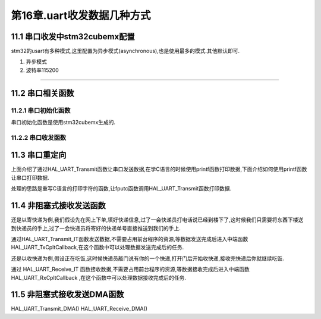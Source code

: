 第16章.uart收发数据几种方式
===========================================================


11.1 串口收发中stm32cubemx配置
-----------------------------------------------------------

stm32的usart有多种模式,这里配置为异步模式(asynchronous),也是使用最多的模式.其他默认即可.

1. 异步模式
2. 波特率115200

.. figure:: ../media/stm32串口通信.png
   :alt: stm32cubemx配置
   :align: center

------

11.2 串口相关函数
-----------------------------------------------------------

11.2.1 串口初始化函数
~~~~~~~~~~~~~~~~~~~~~~~~~~~~~~~~~~~~~~~~~~~~~~~~~~~~~~~~~~~

串口初始化函数是使用stm32cubemx生成的.

.. code-block:: c
   :caption: 串口初始化函数
   :linenos:

   MX_USART1_UART_Init

11.2.2 串口收发函数
~~~~~~~~~~~~~~~~~~~~~~~~~~~~~~~~~~~~~~~~~~~~~~~~~~~~~~~~~~~

.. code-block:: c
   :caption: 阻塞式发送函数
   :linenos:

   HAL_StatusTypeDef HAL_UART_Transmit(UART_HandleTypeDef *huart, uint8_t *pData, uint16_t Size, uint32_t Timeout);

.. code-block:: c
   :caption: 阻塞式接收函数
   :linenos:

    HAL_StatusTypeDef HAL_UART_Receive(UART_HandleTypeDef *huart, uint8_t *pData, uint16_t Size, uint32_t Timeout);

11.3 串口重定向
-----------------------------------------------------------

上面介绍了通过HAL_UART_Transmit函数让串口发送数据,在学C语言的时候使用printf函数打印数据,下面介绍如何使用printf函数让串口打印数据.

处理的思路是重写C语言的打印字符的函数,让fputc函数调用HAL_UART_Transmit函数打印数据.

.. code-block:: c
   :caption: if语句的第一种形式举例1
   :linenos:

    #include "stdio.h"

    #ifdef __GNUC__
    #define PUTCHAR_PROTOTYPE int __io_putchar(int ch)
    #else
    #define PUTCHAR_PROTOTYPE int fputc(int ch, FILE *f)
    #endif

    PUTCHAR_PROTOTYPE
    {
        HAL_UART_Transmit(&huart1, (uint8_t*) &ch, 1, 0xffff);
        return ch;
    }

11.4 非阻塞式接收发送函数
-----------------------------------------------------------

还是以寄快递为例,我们假设先在网上下单,填好快递信息,过了一会快递员打电话说已经到楼下了,这时候我们只需要将东西下楼送到快递员的手上,过了一会快递员将寄好的快递单号直接推送到我们的手上.

通过HAL_UART_Transmit_IT函数发送数据,不需要占用前台程序的资源,等数据发送完成后进入中端函数HAL_UART_TxCpltCallback,在这个函数中可以处理数据发送完成后的任务. 

.. code-block:: c
   :caption: if语句的第一种形式举例1
   :linenos:

   HAL_StatusTypeDef HAL_UART_Transmit_IT(UART_HandleTypeDef *huart, uint8_t *pData,uint16_t Size);

   void HAL_UART_TxCpltCallback(UART_HandleTypeDef *huart);
   void HAL_UART_TxHalfCpltCallback(UART_HandleTypeDef *huart);

还是以收快递为例,假设正在吃饭,这时候快递员敲门说有你的一个快递,打开门后开始收快递,接收完快递后你就继续吃饭.

通过 HAL_UART_Receive_IT 函数接收数据,不需要占用前台程序的资源,等数据接收完成后进入中端函数 HAL_UART_RxCpltCallback ,在这个函数中可以处理数据接收完成后的任务. 

.. code-block:: c
   :caption: if语句的第一种形式举例1
   :linenos:

   HAL_StatusTypeDef HAL_UART_Receive_IT(UART_HandleTypeDef *huart, uint8_t *pData,uint16_t Size);

   void HAL_UART_RxCpltCallback(UART_HandleTypeDef *huart);
   void HAL_UART_RxHalfCpltCallback(UART_HandleTypeDef *huart);

11.5 非阻塞式接收发送DMA函数
-----------------------------------------------------------

HAL_UART_Transmit_DMA()
HAL_UART_Receive_DMA()
  